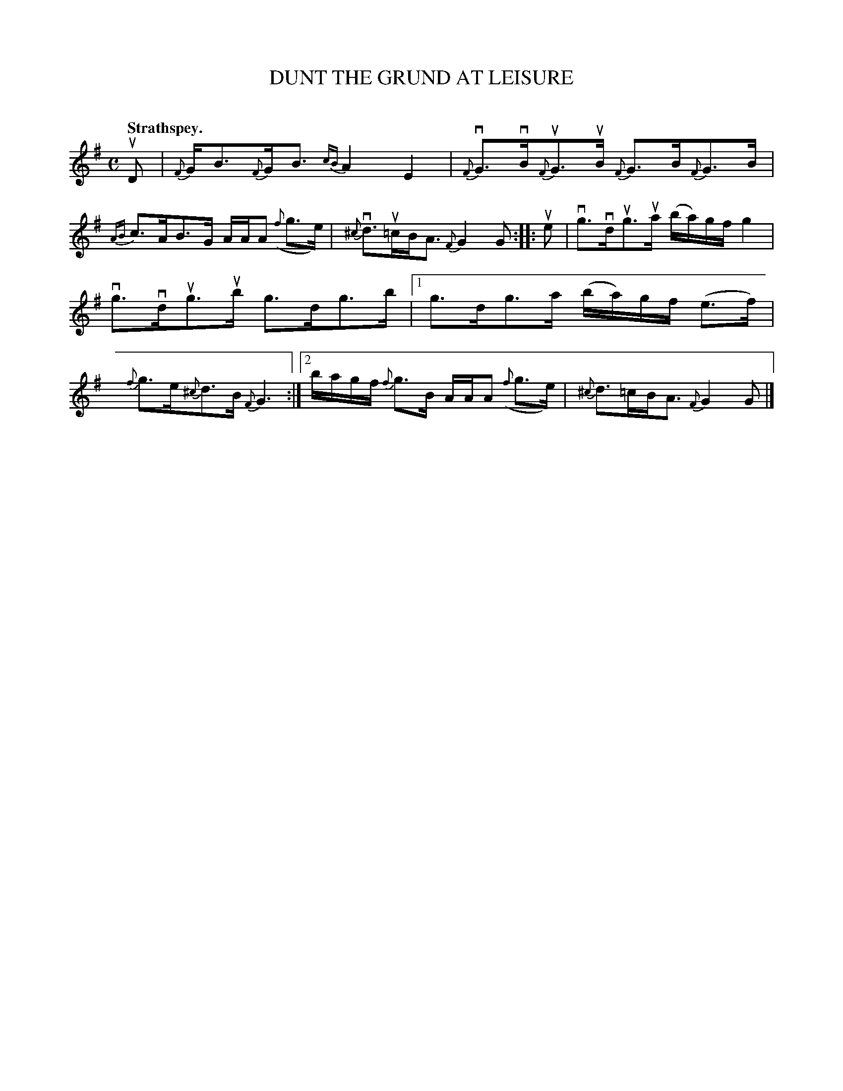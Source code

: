X: 2118
T: DUNT THE GRUND AT LEISURE
C:
Q: "Strathspey."
R: Strathspey.
%R: strathspey
N: This is version 1, for ABC software that doesn't understand slurred grace notes.
B: James Kerr "Merry Melodies" v.2 p.15 #118
Z: 2016 John Chambers <jc:trillian.mit.edu>
M: C
L: 1/16
N: Some grace notes are slurred and some aren't, in no clear pattern.
K: G
uD2 |\
{F}GB3{F}GB3 {cB}A4E4 | {F}vG3vB{F}uG3uB {F}G3B{F}G3B |\
{AB}c3AB3G AAA2 ({f}g3e) | {^c}vd3u=cBA3 {F}G4 G2 ::\
ue2 |\
vg3vdug3ua (ba)gf g4 |
vg3vdug3ub g3dg3b |\
[1 g3dg3a (ba)gf (e3f) | {f}g3e{^c}d3B {F}G6 :|\
[2 bagf {f}g3B AAA2 ({f}g3e) | {^c}d3=cBA3 {F}G4G2 |]
